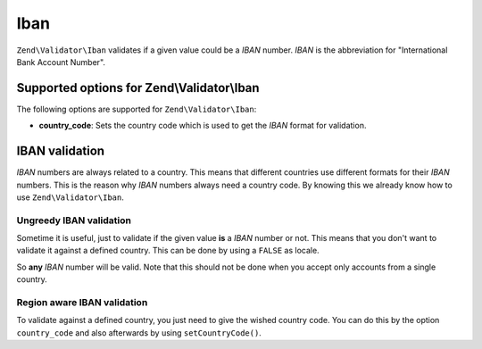 .. _zend.validator.set.iban:

Iban
====

``Zend\Validator\Iban`` validates if a given value could be a *IBAN* number. *IBAN* is the abbreviation for
"International Bank Account Number".

.. _zend.validator.set.iban.options:

Supported options for Zend\\Validator\\Iban
-------------------------------------------

The following options are supported for ``Zend\Validator\Iban``:

- **country_code**: Sets the country code which is used to get the *IBAN* format for validation.

.. _zend.validator.set.iban.basic:

IBAN validation
---------------

*IBAN* numbers are always related to a country. This means that different countries use different formats for their
*IBAN* numbers. This is the reason why *IBAN* numbers always need a country code. By knowing this we already know how to
use ``Zend\Validator\Iban``.

.. _zend.validator.set.iban.basic.false:

Ungreedy IBAN validation
^^^^^^^^^^^^^^^^^^^^^^^^

Sometime it is useful, just to validate if the given value **is** a *IBAN* number or not. This means that you don't
want to validate it against a defined country. This can be done by using a ``FALSE`` as locale.

.. code-block:: php
   :linenos:

   $validator = new Zend\Validator\Iban(array('country_code' => false));
   // Note: you can also set a FALSE as single parameter

   if ($validator->isValid('AT611904300234573201')) {
       // IBAN appears to be valid
   } else {
       // IBAN is not valid
   }

So **any** *IBAN* number will be valid. Note that this should not be done when you accept only accounts from a
single country.

.. _zend.validator.set.iban.basic.aware:

Region aware IBAN validation
^^^^^^^^^^^^^^^^^^^^^^^^^^^^

To validate against a defined country, you just need to give the wished country code. You can do this by the option
``country_code`` and also afterwards by using ``setCountryCode()``.

.. code-block:: php
   :linenos:

   $validator = new Zend\Validator\Iban(array('country_code' => 'AT'));

   if ($validator->isValid('AT611904300234573201')) {
       // IBAN appears to be valid
   } else {
       // IBAN is not valid
   }
